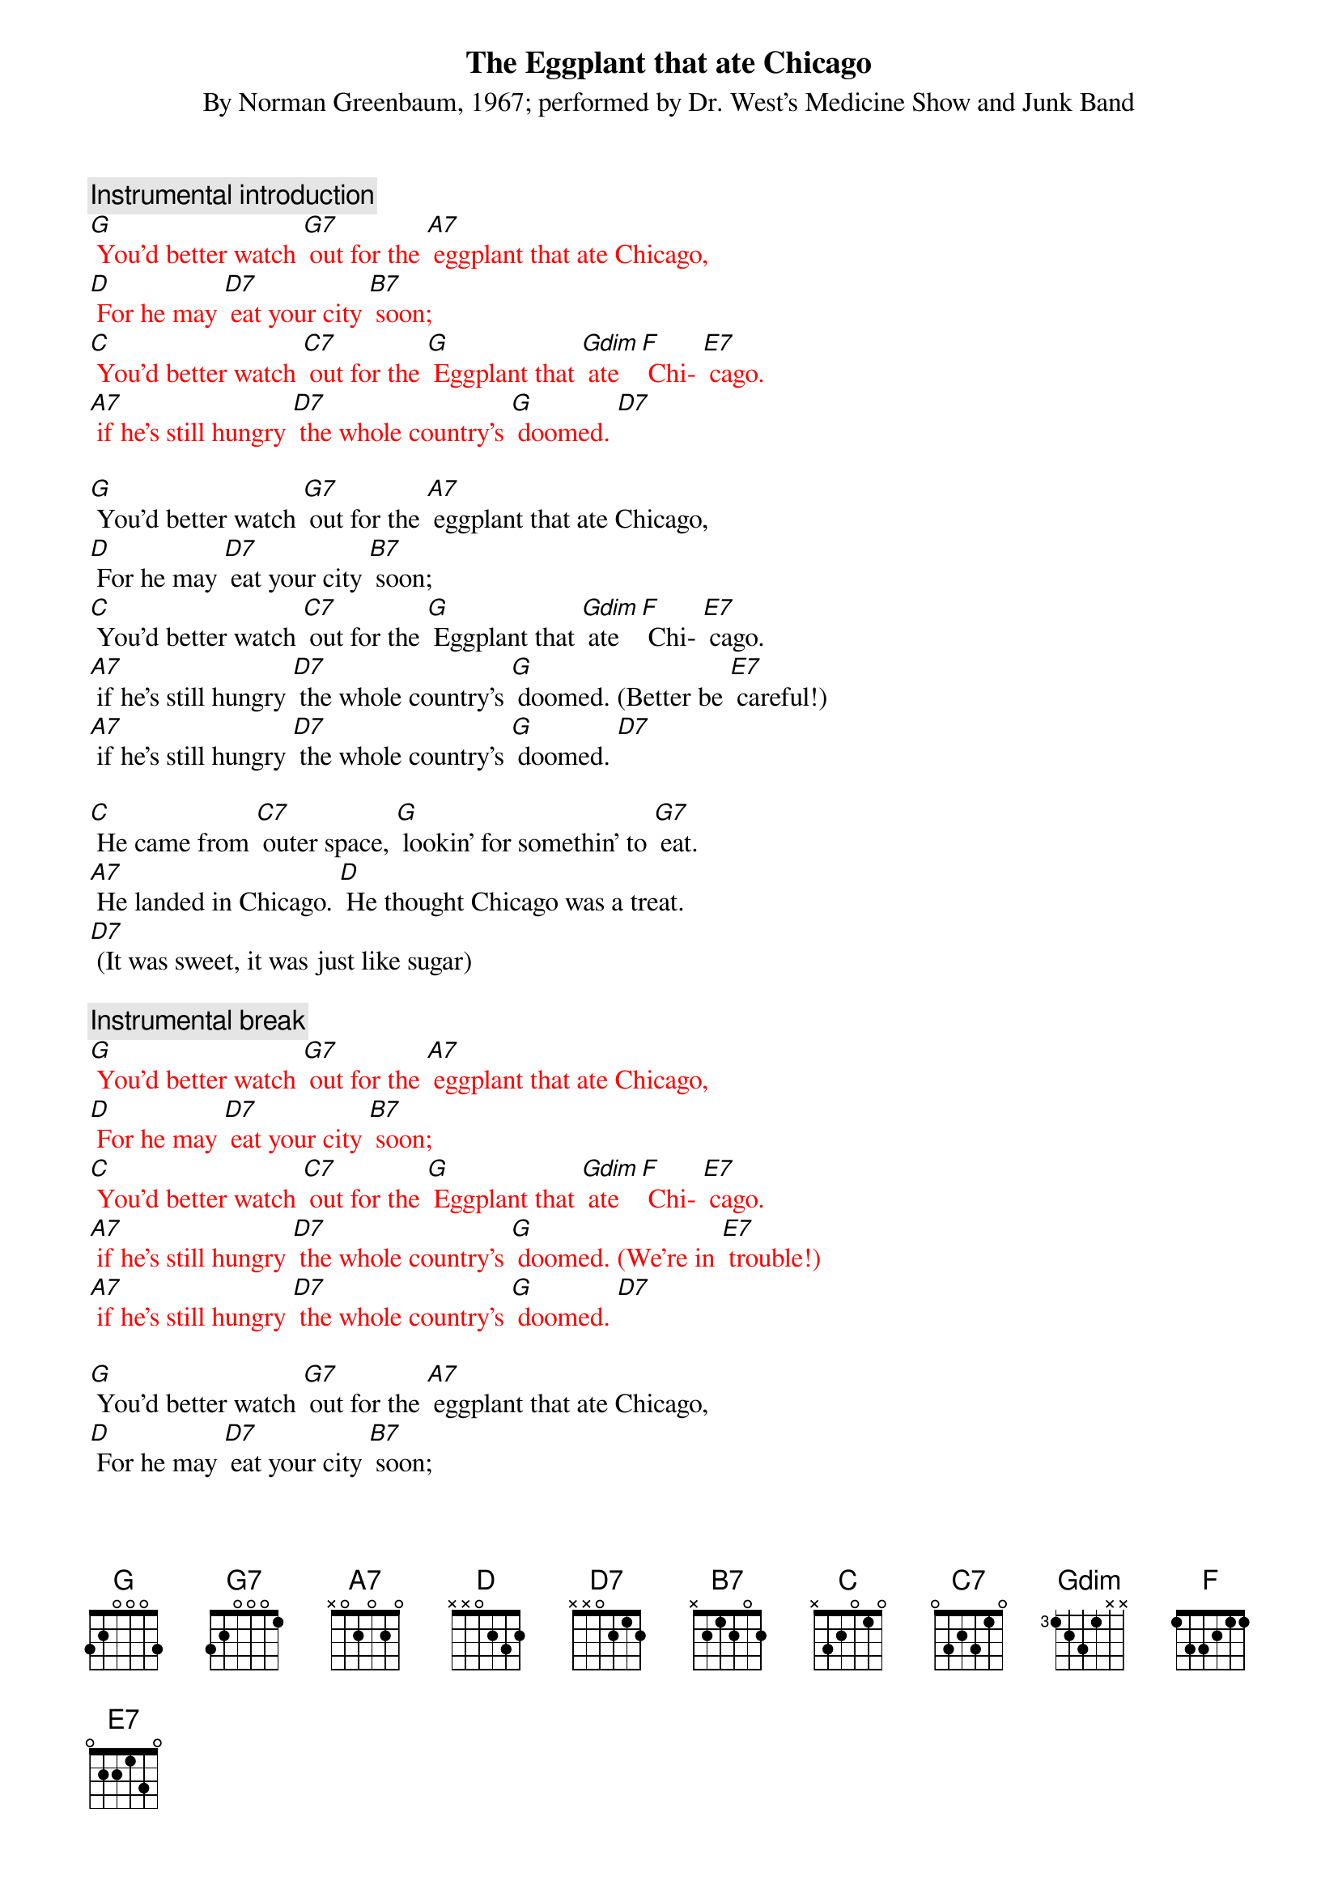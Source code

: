 {t: The Eggplant that ate Chicago}
{st: By Norman Greenbaum, 1967; performed by Dr. West’s Medicine Show and Junk Band}

{c: Instrumental introduction}
{textcolour: red}
[G] You'd better watch [G7] out for the [A7] eggplant that ate Chicago, 
[D] For he may [D7] eat your city [B7] soon; 
[C] You'd better watch [C7] out for the [G] Eggplant that [Gdim] ate [F] Chi- [E7] cago. 
[A7] if he’s still hungry [D7] the whole country’s [G] doomed. [D7]
{textcolour}

[G] You'd better watch [G7] out for the [A7] eggplant that ate Chicago, 
[D] For he may [D7] eat your city [B7] soon; 
[C] You'd better watch [C7] out for the [G] Eggplant that [Gdim] ate [F] Chi- [E7] cago. 
[A7] if he’s still hungry [D7] the whole country’s [G] doomed. (Better be [E7] careful!)
[A7] if he’s still hungry [D7] the whole country’s [G] doomed. [D7]

[C] He came from [C7] outer space, [G] lookin' for somethin' to [G7] eat. 
[A7] He landed in Chicago. [D] He thought Chicago was a treat. 
[D7] (It was sweet, it was just like sugar)

{c: Instrumental break}
{textcolour: red}
[G] You'd better watch [G7] out for the [A7] eggplant that ate Chicago, 
[D] For he may [D7] eat your city [B7] soon; 
[C] You'd better watch [C7] out for the [G] Eggplant that [Gdim] ate [F] Chi- [E7] cago. 
[A7] if he’s still hungry [D7] the whole country’s [G] doomed. (We’re in [E7] trouble!)
[A7] if he’s still hungry [D7] the whole country’s [G] doomed. [D7]
{textcolour}

[G] You'd better watch [G7] out for the [A7] eggplant that ate Chicago, 
[D] For he may [D7] eat your city [B7] soon; 
[C] You'd better watch [C7] out for the [G] Eggplant that [Gdim] ate [F] Chi- [E7] cago. 
[A7] if he’s still hungry [D7] the whole country’s [G] doomed. (We’re in [E7] trouble!)
[A7] if he’s still hungry [D7] the whole country’s [G] doomed. (I’m getting [E7] nervous!)
[A7] if he’s still hungry [D7] the whole country’s [G] doomed. [D7] [G]

